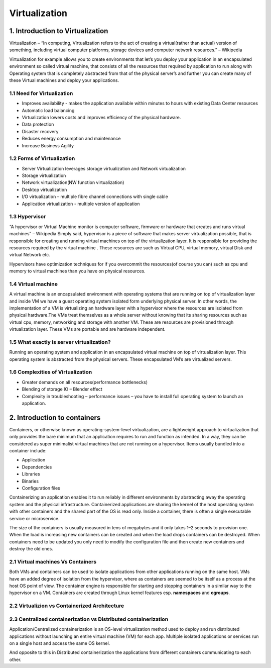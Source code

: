 ###############
Virtualization
###############

1. Introduction to Virtualization
----------------------------------

Virtualization – “In computing, Virtualization refers to the act of creating a virtual(rather than actual) version of something, including
virtual computer platforms, storage devices and computer network resources.” – Wikipedia

.. image:: virtualization.png
   :width: 600px
   :height: 400px
   :alt: alternate text
   
Virtualization for example allows you to create environments  that let’s you deploy your application in an encapsulated environment  so called virtual machine, that consists of all the resources that required by application to run along with Operating system that is completely abstracted from that of the physical server’s and further you can create many of these Virtual machines and deploy your applications.


1.1 Need for Virtualization 
""""""""""""""""""""""""""""

- Improves availability - makes the application available within minutes to hours with existing Data Center resources
- Automatic load balancing
- Virtualization lowers costs and improves efficiency of the physical hardware.
- Data protection
- Disaster recovery
- Reduces energy consumption and maintenance
- Increase Business Agility

1.2 Forms of Virtualization
"""""""""""""""""""""""""""

- Server Virtualization leverages storage virtualization and Network virtualization
- Storage virtualization
- Network virtualization(NW function virtualization)
- Desktop virtualization
- I/O virtualization – multiple fibre channel connections with single cable 
- Application virtualization -  multiple version of application

1.3 Hypervisor 
"""""""""""""""

“A hypervisor or Virtual Machine monitor is computer software, firmware or hardware that creates and runs virtual machines” – Wikipedia 
Simply said, hypervisor is a piece of software that makes server virtualization possible, that is responsible for creating and running virtual machines on top of the virtualization layer. It is responsible for providing the resources required by the virtual machine . These resources are such as Virtual CPU, virtual memory, virtual Disk and virtual Network etc.

Hypervisors have optimization techniques for if you overcommit the resources(of course you can) such as cpu and memory to virtual machines than you have on physical resources.

1.4 Virtual machine
"""""""""""""""""""""

A virtual machine is an encapsulated environment with operating systems that are running on top of  virtualization layer and inside VM we have a guest operating system isolated form underlying physical server. In other words, the implementation of a VM is virtualizing an hardware layer with a hypervisor where the resources are isolated from physical hardware.The VMs treat themselves as a whole server without knowing that its sharing resources such as virtual cpu, memory, networking and storage with another VM. These are resources are provisioned through virtualization layer. These VMs are portable and are hardware independent.

1.5 What exactly is server virtualization?
"""""""""""""""""""""""""""""""""""""""""""

Running an operating system and application in an encapsulated virtual machine on top of virtualization layer. This operating system is abstracted from the physical servers. These encapsulated VM’s are virtualized servers.

1.6 Complexities of Virtualization
"""""""""""""""""""""""""""""""""""

- Greater demands on all resources(performance bottlenecks)
- Blending of storage IO – Blender effect
- Complexity in troubleshooting – performance issues – you have to install full operating system to launch an application.

2. Introduction to containers   
-------------------------------

Containers, or otherwise known as operating-system-level virtualization, are a lightweight approach to virtualization that only provides the bare minimum that an application requires to run and function as intended. In a way, they can be considered as super minimalist virtual machines that are not running on a hypervisor. Items usually bundled into a container include:

- Application
- Dependencies
- Libraries
- Binaries
- Configuration files

Containerizing an application enables it to run reliably in different environments by abstracting away the operating system and the physical infrastructure. Containerized applications are sharing the kernel of the host operating system with other containers and the shared part of the OS is read only. Inside a container, there is often a single executable service or microservice.

The size of the containers is usually measured in tens of megabytes and it only takes 1–2 seconds to provision one. When the load is increasing new containers can be created and when the load drops containers can be destroyed. When containers need to be updated you only need to modify the configuration file and then create new containers and destroy the old ones.

2.1 Virtual machines	Vs Containers
"""""""""""""""""""""""""""""""""""

Both VMs and containers can be used to isolate applications from other applications running on the same host. VMs have an added degree of isolation from the hypervisor, where as containers are seemed to be itself as a process at the host OS point of view. The container engine is responsible for starting and stopping containers in a similar way to the hypervisor on a VM.
Containers are created through Linux kernel features esp. **namespaces** and **cgroups**. 

2.2 Virtualizion vs Containerized Architecture
"""""""""""""""""""""""""""""""""""""""""""""""

.. image:: download.png
   :width: 600px
   :height: 400px
   :alt: alternate text


2.3 Centralized containerization vs Distributed containerization
"""""""""""""""""""""""""""""""""""""""""""""""""""""""""""""""""

Application/Centralized containerization is an OS-level virtualization method used to deploy and run distributed applications without launching an entire virtual machine (VM) for each app. Multiple isolated applications or services run on a single host and access the same OS kernel. 

And opposite to this in Distributed containerization the applications from different containers communicating to each other.

